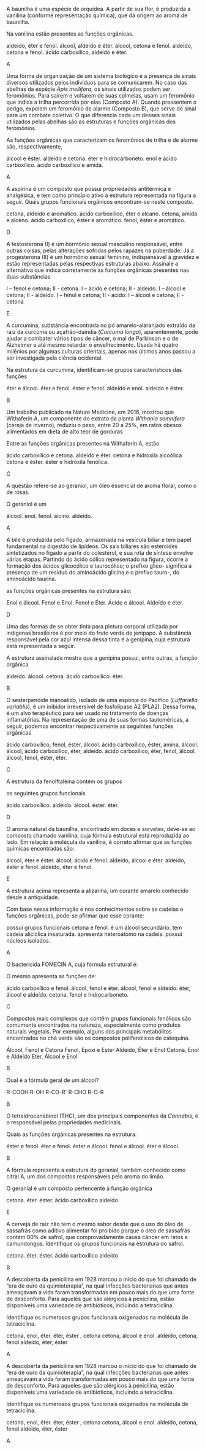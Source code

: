 #+LATEX_HEADER: \DeclareExerciseCollection{FuncoesOxigenadasIII}




#+BEGIN_COMMENT
======  FUNCOES OXIGENADAS GRUPO FUNCIONAL ========
#+END_COMMENT 

\collectexercises{FuncoesOxigenadasIII}



#+ATTR_LATEX: :options [points=1.0]
#+begin_exercise
A baunilha é uma espécie de orquídea. A partir de sua flor, é produzida a vanilina (conforme representação química), que dá origem ao aroma de baunilha.

#+begin_center
#+begin_export latex
\chemfig{OH-[:270,,1]-[:330](-[:30,,,1]OCH_3)=_[:270]-[:210](-[:270]COH)=_[:150]-[:90](=_[:30])}
#+end_export
#+end_center


Na vanilina estão presentes as funções orgânicas.

#+begin_choice
\choice aldeído, éter e fenol.
\choice álcool, aldeído e éter.
\choice álcool, cetona e fenol.
\choice aldeído, cetona e fenol.
\choice ácido carboxílico, aldeído e éter.
#+end_choice
#+end_exercise
#+begin_solution
A
#+end_solution




#+ATTR_LATEX: :options [points=1.0]
#+begin_exercise 
Uma forma de organização de um sistema biológico é a presença de sinais diversos utilizados pelos indivíduos para se comunicarem. No caso das abelhas da espécie /Apis mellifera/, os sinais utilizados podem ser feromônios. Para saírem e voltarem de suas colmeias, usam um feromônio que indica a trilha percorrida por elas (Composto A). Quando pressentem o perigo, expelem um feromônio de alarme (Composto B), que serve de sinal para um combate coletivo. O que diferencia cada um desses sinais utilizados pelas abelhas são as estruturas e funções orgânicas dos feromônios.

#+begin_export latex
\begin{tabular}{cc}
\chemfig{-[:270](=[:330]-[:30]CH_2OH)-[:210]-[:270]-[:330]=[:270](-[:210])-[:330]} & \chemfig{CH_3COO|{(CH_2)}CH(-[:-30]CH_3)-[:30]CH_3}\\
{\bfseries Composto A} & {\bfseries Composto B}
\end{tabular}
#+end_export

As funções orgânicas que caracterizam os feromônios de trilha e de alarme são, respectivamente,

#+ATTR_LATEX: :options (2) 
#+begin_choice
\choice álcool e éster.
\choice aldeído e cetona.
\choice éter e hidrocarboneto.
\choice enol e ácido carboxílico.
\choice ácido carboxílico e amida.
#+end_choice
#+end_exercise
#+begin_solution
A
#+end_solution




 
#+ATTR_LATEX: :options [points=1.0]
#+begin_exercise
A aspirina é um composto que possui propriedades antitérmica e analgésica, e tem como princípio ativo a estrutura representada na figura a seguir. Quais grupos funcionais orgânicos encontram-se neste composto.
#+begin_center
#+begin_export latex
\chemfig{CH_3-[:210,,1](=[:270]O)-[:150]O-[:210]=_[:270]-[:210]=_[:150]-[:90]=_[:30](-[:330])-[:90](=[:150]O)-[:30,,,1]OH}
#+end_export
#+end_center
#+begin_choice
\choice cetona, aldeído e aromático.
\choice ácido carboxílico, éter e alcano.
\choice cetona, amida e alceno.
\choice ácido carboxílico, éster e aromático.
\choice fenol, éster e aromático.
#+end_choice
#+end_exercise
#+begin_solution
D
#+end_solution





#+ATTR_LATEX: :options [points=1.0]
#+begin_exercise
A testosterona (I) é um hormônio sexual masculino responsável, entre outras coisas, pelas alterações sofridas pelos rapazes na puberdade. Já a progesterona (II) é um hormônio sexual feminino, indispensável à gravidez e estão representadas pelas respectivas estruturas abaixo. Assinale a alternativa que indica corretamente às funções orgânicas presentes nas duas substâncias
#+begin_export latex
\begin{center}
{\bfseries I Testosterona}
\chemfig[cram width=4pt]{OH>[:252,,1]-[:306]-[:234]>[:162]-[:210]-[:270]-[:210]-[:150]=_[:210]-[:150](=[:210]O)-[:90]-[:30]-[:330](-[:270])(<[:90,,,1]CH_3)-[:30](-[:330])-[:90]-[:30]-[:330](-[:270])(-[:18])<[:84,,,1]CH_3}

{\bfseries II Progesterona}

 \chemfig[cram width=4pt]{H_3C-[:282,,2](=[:342]O)>[:222]-[:276]-[:204]>[:132]-[:60](-[:348])(<[:54,,,1]CH_3)-[:120]-[:180]>[:240]-[:300](-)<:[:240]-[:180]-[:120]=_[:180]-[:120](=[:180]O)-[:60]--[:300](-)(-[:240])<[:60,,,1]CH_3}
 \end{center}
#+end_export
#+begin_choice
\choice I – fenol e cetona; II - cetona.
\choice I – ácido e cetona; II - aldeído.
\choice I – álcool e cetona; II - aldeído.
\choice I – fenol e cetona; II - ácido.
\choice I – álcool e cetona; II - cetona
#+end_choice
#+end_exercise
#+begin_solution
E 
#+end_solution





#+ATTR_LATEX: :options [points=1.0]
#+begin_exercise
A curcumina, substância encontrada no pó amarelo-alaranjado extraído da raiz da curcuma ou açafrão-daíndia (/Curcuma longa/), aparentemente, pode ajudar a combater vários tipos de câncer, o mal de Parkinson e o de Alzheimer e até mesmo retardar o envelhecimento. Usada há quatro milênios por algumas culturas orientais, apenas nos últimos anos passou a ser investigada pela ciência ocidental.

#+begin_center
#+begin_export latex
\begin{center}
\setchemfig{atom style={scale=0.8}}
\chemfig{
          HO% 21
     -[:330]% 18
    =^[:270]% 17
               (
         -[:210]O% 22
         -[:270]% 23
               )
     -[:330]% 16
     =^[:30]% 15
               (
          -[:90]% 20
        =^[:150]% 19
         -[:210]% -> 18
               )
     -[:330]% 14
      =[:30]% 13
     -[:330]% 12
      -[:30]% 11
               (
          -[:90]OH% 24
               )
     =[:330]% 10
      -[:30]% 9
               (
          =[:90]O% 25
               )
     -[:330]% 8
      =[:30]% 7
     -[:330]% 6
    =^[:270]% 5
     -[:330]% 4
     =^[:30]% 3
               (
         -[:330]OH% 26
               )
      -[:90]% 2
               (
        =^[:150]% 1
         -[:210]% -> 6
               )
      -[:30]O% 27
      -[:90]% 28
}
\end{center}
#+end_export
#+end_center

Na estrutura da curcumina, identificam-se grupos característicos das funções

#+ATTR_LATEX: :options (2)
#+begin_choice
\choice éter e álcool.
\choice éter e fenol.
\choice éster e fenol.
\choice aldeído e enol.
\choice aldeído e éster.
#+end_choice
#+end_exercise 
#+begin_solution
B
#+end_solution 



#+ATTR_LATEX: :options [points=1.0]
#+begin_exercise
Um trabalho publicado na Nature Medicine, em 2016, mostrou que Withaferin A, um componente do extrato da planta /Withania somnifera/ (cereja de inverno), reduziu o peso, entre 20 a 25%, em ratos obesos alimentados em dieta de alto teor de gorduras



#+begin_export latex
\begin{center}
\chemfig[cram width=3.5pt]{
    HO% 7
     >[:60]% 4
          -% 3
     -[:60]% 2
              (
        -[:120]% 1
                  (
             =[:60]O% 27
                  )
        -[:180]% 6
        -[:240]% 5
        -[:300]% -> 4
              )
              (
         <[:80]% 26 metil 
              )
          -% 11
              (
        <:[:100]H% 22
              )
    -[:300]% 10
              (
        -[:240]% 9
        -[:180]% 8
                  (
            -[:180]O% 24
             >[:60]% -> 3
                  )
                  (
            <:[:270]H% 25
                  )
        -[:120]% -> 3
              )
              (
        <[:280]H% 23
              )
          -% 15
              (
        <:[:266]OH% 20
              )
     -[:60]% 14
              (
        -[:120]% 13
        -[:180]% 12
        -[:240]% -> 11
              )
              (
         <[:54]% 21
              )
    -[:348]% 18
              (
         -[:42]% 19
              )
    <[:276]% 17
    -[:204]% 16
              (
        -[:132]% -> 15
              )
}
\end{center}
#+end_export

 Entre as funções orgânicas presentes na Withaferin A, estão

 #+begin_choice
\choice ácido carboxílico e cetona.
\choice aldeído e éter.
\choice cetona e hidroxila alcoólica.
\choice cetona e éster.
\choice éster e hidroxila fenólica. 
#+end_choice

#+end_exercise 
#+begin_solution
C
#+end_solution 





#+ATTR_LATEX: :options [points=1.0]
#+begin_exercise
A questão refere-se ao geraniol, um óleo essencial de aroma floral, como o de rosas.

#+begin_export latex
\begin{center}
\chemfig{
HO% 4
    -[:330,,2]% 3
        -[:30]% 2
       =[:330]% 1
                 (
           -[:270]% 11
                 )
        -[:30]% 5
       -[:330]% 6
        -[:30]% 7
       =[:330]% 8
                 (
           -[:270]% 9
                 )
        -[:30]% 10
}
\end{center}
#+end_export

O geraniol é um


#+ATTR_LATEX: :options (2)
#+begin_choice
\choice álcool.
\choice enol.
\choice fenol.
\choice alcino.
\choice aldeído. 
#+end_choice 

#+end_exercise
#+begin_solution
A
#+end_solution





#+ATTR_LATEX: :options [points=1.0]
#+begin_exercise
A bile é produzida pelo fígado, armazenada na vesícula biliar e tem papel fundamental na digestão de lipídeos. Os sais biliares são esteroides sintetizados no fígado a partir do colesterol, e sua rota de síntese envolve várias etapas. Partindo do ácido cólico representado na figura, ocorre a formação dos ácidos glicocólico e taurocólico; o prefixo glico- significa a presença de um resíduo do aminoácido glicina e o prefixo tauro-, do aminoácido taurina.

#+begin_center
#+begin_export latex
\setchemfig{atom style={rotate=30}}
\chemfig[cram width=3.7pt]{
      H% 1
    >:[:300]% 2
     -[:180]% 3
     -[:240]% 4
               (
     <[:180,,,2]HO% 5
               )
     -[:300]% 6
           -% 7
      -[:60]% 8
               (
         -[:120]% -> 2
               )
               (
        <:[:280]% 9
               )
           -% 10
               (
         <[:260]H% 11
               )
     -[:300]% 12
           -% 13
               (
     <[:300,,,1]OH% 14
               )
      -[:60]% 15
               (
        <:[:306]% 16
               )
      -[:12]% 17
               (
         <[:286]H% 18
               )
               (
               -% 28
                   (
              -[:60]% 30
                   -% 31
              -[:60]% 32
                       (
                       =O% 34
                       )
         -[:120,,,2]HO% 33
                   )
         <[:300]% 29
               )
      -[:84]% 19
     -[:156]% 20
     -[:228]% 21
               (
         -[:300]% -> 15
               )
               (
          <[:84]H% 22
               )
     -[:180]% 23
               (
         -[:240]% -> 10
               )
               (
         <:[:70]H% 24
               )
     -[:120]% 25
               (
      <[:60,,,1]OH% 26
               )
     -[:180]% 27
               (
         -[:240]% -> 2
               )
}
#+end_export
#+end_center

 as funções orgânicas presentes na estrutura são:


#+ATTR_LATEX: :options (2) 
#+begin_choice
\choice Enol e álcool.
\choice Fenol e Enol.
\choice Fenol e Éter.
\choice Ácido e álcool.
\choice Aldeído e éter. 
#+end_choice 
#+end_exercise 
#+begin_solution
D
#+end_solution 



#+ATTR_LATEX: :options [points=1.0]
#+begin_exercise
Uma das formas de se obter tinta para pintura corporal utilizada por indígenas brasileiros é por
meio do fruto verde do jenipapo. A substância responsável pela cor azul intensa dessa tinta é a
genipina, cuja estrutura está representada a seguir.

#+begin_export latex
\begin{center}
\begin{tikzpicture}
\node at (0,0) {\chemfig[cram width=4pt]{
          OCH_3% 8
      -[:90]% 7
               (
         =[:150]O% 9
               )
      -[:30]% 4
    >:[:330]% 3
      -[:30]% 2
               (
         <:[:90]% 1
         -[:150]O% 6
         -[:210]% 5
        =^[:270]% -> 4
               )
     -[:318]% 12
               (
          -[:12]% 13
     -[:312,,,1]OH% 14
               )
    =_[:246]% 11
     -[:174]% 10
               (
         -[:102]% -> 3
               )
}};
\node at (2.4, -0.8) [draw,dashed,inner sep=0pt,circle,yscale=1.8cm,xscale=2.0cm]{};
\end{tikzpicture}
\end{center}

#+end_export

A estrutura assinalada mostra que a genipina possui, entre outras, a função orgânica


#+ATTR_LATEX: :options (2) 
#+begin_choice 
\choice aldeído.
\choice álcool.
\choice cetona.
\choice ácido carboxílico.
\choice éter.
#+end_choice
#+end_exercise
#+begin_solution
B
#+end_solution 



#+ATTR_LATEX: :options [points=1.0]
#+begin_exercise 
O sesterpenóide manoalido, isolado de uma esponja do Pacífico (/Luffariella variablis/), é um inibidor irreversível de fosfolipase A2 (PLA2). Dessa forma, é um alvo terapêutico para ser usado no tratamento de doenças inflamatórias. Na representação de uma de suas formas tautoméricas, a seguir, podemos encontrar respectivamente as seguintes funções orgânicas


#+begin_center
\small
#+begin_export latex
\chemfig{-[:290](-[:70])-[:330](=_[:270](-[:330])-[:210]-[:150]-[:90]-[:30])-[:30]-[:330]-[:30](-[:90])=[:330]-[:30]-[:330]-[:30]-[:330]-[:30]-[:90](-[:150]O-[:210](<[:150,,,2]HO)-[:270])<[:30](-[:336]=[:270]O)-[:84]-[:12](=[:66]O)-[:300,,,1]OH}

#+end_export
#+end_center

#+begin_choice
\choice ácido carboxílico, fenol, éster, álcool.
\choice ácido carboxílico, éster, amina, álcool.
\choice álcool, ácido carboxílico, éter, aldeído.
\choice ácido carboxílico, éter, fenol, álcool.
\choice álcool, fenol, éster, éter.
#+end_choice

#+end_exercise
#+begin_solution
C
#+end_solution 






#+ATTR_LATEX: :options [points=1.0]
#+begin_exercise
A estrutura da fenolftaleína contém os grupos 
#+begin_export latex
\begin{center}
\chemfig{
              OH% 14
    -[:240,,1]% 11
      =_[:300]% 10
       -[:240]% 9
      =_[:180]% 8
                 (
           -[:120]% 13
           =_[:60]% 12
                 -% -> 11
                 )
       -[:240]C% 7
                 (
           -[:228]% 6
          =_[:300]% 5
                     (
                -[:12]% 23
                         (
                   =[:318]O% 24
                         )
                -[:84]O% 22
               -[:156]\phantom{C}% -> 7
                     )
           -[:240]% 4
          =_[:180]% 3
           -[:120]% 2
           =_[:60]% 1
                 -% -> 6
                 )
       -[:144]% 15
       =^[:84]% 16
       -[:144]% 17
      =^[:204]% 18
                 (
       -[:144,,,2]HO% 21
                 )
       -[:264]% 19
      =^[:324]% 20
                 (
            -[:24]% -> 15
                 )
}
\end{center}
#+end_export

os seguintes grupos funcionais


#+ATTR_LATEX: :options (2)
#+begin_choice
\choice ácido carboxílico.
\choice aldeído.
\choice álcool.
\choice éster.
\choice éter.
#+end_choice 

#+end_exercise 
#+begin_solution
D
#+end_solution




#+ATTR_LATEX: :options [points=1.0]
#+begin_exercise
O aroma natural da baunilha, encontrado em doces e sorvetes, deve-se ao composto chamado vanilina, cuja fórmula estrutural está reproduzida ao lado. Em relação à molécula da vanilina, é correto afirmar que as funções químicas encontradas são:


#+begin_export latex
 \chemfig{
    O% 8
      =[:90]% 7
               (
     -[:150]H% 9
               )
      -[:30]% 6
    =^[:330]% 5
      -[:30]% 4
               (
         -[:330]O% 10
         -[:270]CH_3% 11
               )
     =^[:90]% 3
               (
      -[:30,,,1]OH% 12
               )
     -[:150]% 2
    =^[:210]% 1
               (
         -[:270]% -> 6
               )
 }
#+end_export

#+begin_choice
\choice álcool, éter e éster.
\choice álcool, ácido e fenol.
\choice aldeído, álcool e éter.
\choice aldeído, éster e fenol.
\choice aldeído, éter e fenol.
#+end_choice
#+end_exercise 
#+begin_solution
E
#+end_solution


#+ATTR_LATEX: :options [points=1]
#+begin_exercise
A estrutura acima representa a alizarina, um corante amarelo conhecido desde a antiguidade.

#+begin_export latex
\begin{center}
\chemfig{
   O =[:300]% 10
           -% 9
    =^[:300]% 8
               (
               -% 15
                   (
         -[:300,,,1]OH% 16
                   )
         =^[:60]% 14
                   (
             -[,,,1]OH% 17
                   )
         -[:120]% 13
        =^[:180]% 12
         -[:240]% -> 9
               )
     -[:240]% 7
               (
         =[:300]O% 18
               )
     -[:180]% 6
    =^[:120]% 5
               (
          -[:60]% -> 10
               )
     -[:180]% 4
    =^[:240]% 3
     -[:300]% 2
          =^% 1
               (
          -[:60]% -> 6
               )
}
\end{center}
#+end_export

Com base nessa informação e nos conhecimentos sobre as cadeias e funções orgânicas, pode-se afirmar que esse corante:
#+begin_choice
\choice possui grupos funcionais cetona e fenol.
\choice é um álcool secundário.
\choice tem cadeia alicíclica insaturada.
\choice apresenta heteroátomo na cadeia.
\choice possui núcleos isolados.
#+end_choice
#+end_exercise
#+begin_solution
A
#+end_solution


#+ATTR_LATEX: :options [points=1]
#+begin_exercise
O bactericida FOMECIN A, cuja fórmula estrutural é:

#+begin_export latex
\begin{center}
\chemfig{
       HO% 8
    -[:300,,2]% 7
             -% 6
      =^[:300]% 5
                 (
           -[:240]% 9
           =[:180]O% 10
                 )
             -% 4
                 (
       -[:300,,,1]OH% 11
                 )
       =^[:60]% 3
                 (
           -[,,,1]OH% 12
                 )
       -[:120]% 2
                 (
        -[:60,,,1]OH% 13
                 )
      =^[:180]% 1
                 (
           -[:240]% -> 6
                 )
}
\end{center}
#+end_export


O mesmo apresenta as funções de:
#+begin_choice
\choice ácido carboxílico e fenol.
\choice álcool, fenol e éter.
\choice álcool, fenol e aldeído.
\choice éter, álcool e aldeído.
\choice cetona, fenol e hidrocarboneto.
#+end_choice
#+end_exercise
#+begin_solution
C
#+end_solution




#+ATTR_LATEX: :options [points=1.0]
#+begin_exercise
Compostos mais complexos que contêm grupos funcionais fenólicos são comumente encontrados na natureza, especialmente como produtos naturais vegetais. Por exemplo, alguns dos principais metabólitos encontrados no chá verde são os compostos polifenólicos de catequina.

#+begin_export latex
\chemfig{
           HO% 19
    -[:300,,2]% 17
       -[:240]% 16
                 (
       -[:180,,,2]HO% 20
                 )
      =^[:300]% 15
                 (
       -[:240,,,2]HO% 21
                 )
             -% 14
       =^[:60]% 13
                 (
           -[:120]% 18
          =^[:180]% -> 17
                 )
             -% 12
                 (
            =[:60]O% 22
                 )
       -[:300]O% 11
             -% 9
       -[:300]% 8
                 (
          <:[:240]% 23
          =_[:300]% 24
           -[:240]% 25
                     (
           -[:300,,,1]OH% 31
                     )
          =_[:180]% 26
                     (
           -[:240,,,2]HO% 30
                     )
           -[:120]% 27
                     (
           -[:180,,,2]HO% 29
                     )
           =_[:60]% 28
                 -% -> 23
                 )
             -O% 7
        -[:60]% 6
      =_[:120]% 5
                 (
           -[:180]% 10
           -[:240]% -> 9
                 )
        -[:60]% 4
                 (
       -[:120,,,2]HO% 32
                 )
            =_% 3
       -[:300]% 2
                 (
           -[,,,1]OH% 33
                 )
      =_[:240]% 1
                 (
           -[:180]% -> 6
                 )
}
#+end_export

#+ATTR_LATEX: :options (2)
#+begin_choice
\choice Álcool, Fenol e  Cetona
\choice Fenol, Epoxi e Ester
\choice Aldeído, Éter e Enol
\choice Cetona, Enol e Aldeído
\choice Eter, Álcool e Enol 
#+end_choice
#+end_exercise
#+begin_solution
B
#+end_solution



#+ATTR_LATEX: :options [points=1.0]
#+begin_exercise
Qual é a fórmula geral de um álcool?
#+begin_choice
\choice R-COOH
\choice R-OH
\choice R-CO-R'
\choice R-CHO
\choice R-O-R
#+end_choice
#+end_exercise
#+begin_solution
B
#+end_solution







#+ATTR_LATEX: :options [points=1.0]
#+begin_exercise
O tetraidrocanabinol (THC), um dos principais componentes da
/Cannabis/, é o responsável pelas propriedades medicinais.

#+begin_export latex

\begin{tikzpicture}
\node[draw=none] at (0,0) { 
 \chemfig[cram width=4pt]{
         % 8
     -[:140]% 7
               (
         -[:260]% 9
               )
      -[:60]% 4
               (
        <:[:300]H% 23
               )
     -[:120]% 3
               (
          -[:60]% 2
              =_% 1
                   (
              -[:60]% 25
                   )
         -[:300]% 6
         -[:240]% 5
         -[:180]% -> 4
               )
               (
         <[:120]H% 24
               )
     -[:180]% 12
    =_[:240]% 11
               (
         -[:300]O% 10
               -% -> 7
               )
     -[:180]% 16
    =_[:120]% 15
               (
          -[:60]% 14
              =_% 13
                   (
          -[:60,,,1]OH% 22
                   )
         -[:300]% -> 12
               )
     -[:180]% 17
     -[:120]% 18
     -[:180]% 19
     -[:120]% 20
     -[:180]% 21
}
};
\node[draw=none] at (1,-2) {\bfseries THC};
\end{tikzpicture}  
#+end_export

Quais as funções orgânicas presentes na estrutura.

#+ATTR_LATEX: :options (2)
#+begin_choice
\choice éster e fenol.
\choice éter e fenol.
\choice éster e álcool.
\choice fenol e álcool.
\choice éter e álcool.
#+end_choice
#+end_exercise
#+begin_solution
B
#+end_solution



#+ATTR_LATEX: :options [points=1.0]
#+begin_exercise
A fórmula representa a estrutura do geranial, também conhecido como citral A, um dos compostos responsáveis pelo aroma do limão.

#+begin_export latex
\begin{center}
\chemfig{
        O% 4
              =[:330]% 3
               -[:30]% 2
              =[:330]% 1
                        (
                  -[:270]CH_3% 11
                        )
               -[:30]% 5
              -[:330]% 6
               -[:30]% 7
              =[:330]% 8
                        (
                  -[:270]CH_3% 9
                        )
               -[:30]CH_3% 10
}
\end{center}
#+end_export

O geranial é um composto pertencente à função orgânica

#+ATTR_LATEX: :options (2)
#+begin_choice
\choice cetona.
\choice éter.
\choice éster.
\choice ácido carboxílico
\choice aldeído
#+end_choice

#+end_exercise
#+begin_solution
E
#+end_solution



#+ATTR_LATEX: :options [points=1.0]
#+begin_exercise
A cerveja de raiz não tem o mesmo sabor desde que o uso do óleo de sassafrás como aditivo alimentar foi proibido porque o óleo de sassafrás contém 80% de safrol, que comprovadamente causa câncer em ratos e camundongos. Identifique os grupos funcionais na estrutura do safrol.



#+begin_export latex
\chemfig{=[:330]-[:30]-[:330]-[:30]-[:90](-[:150]-[:210]-[:270])-[:18]O%
-[:306]-[:234]O(-[:162])}
#+end_export


#+ATTR_LATEX: :options (2)
#+begin_choice
\choice cetona.
\choice éter.
\choice éster.
\choice ácido carboxílico
\choice aldeído
#+end_choice

#+end_exercise
#+begin_solution
B
#+end_solution




#+ATTR_LATEX: :options [points=1.0]
#+begin_exercise
A descoberta da penicilina em 1928 marcou o início do que foi chamado de “era de ouro da quimioterapia”, na qual infecções bacterianas que antes ameaçavam a vida foram transformadas em pouco mais do que uma fonte de desconforto. Para aqueles que são alérgicos à penicilina, estão disponíveis uma variedade de antibióticos, incluindo a tetraciclina.

#+begin_export latex
\chemfig[atom style={scale=0.7},cram width=4pt]{O=[:270,1.613]-[:210,1.613](<:[:90,1.613]O-[:130]H)-[:270,1.613](%
-[:210.9,1.68](-[:150.4,1.68](-[:90,1.68](-[:149.8,1.613](-[:209.8,1.613]N(%
-[:269.8]H)-[:149.8]H)=[:89.8,1.613]O)=_[:29.6,1.68](-[:329.1,1.68])%
-[:109.3,1.613]O-[:169.3]H)=[:210.2,1.613]O)(-[:330.8]H)<:[:270.7,1.613]N(%
-[:330.7,1.613](-[:330.7]H)(-[:60.7]H)-[:240.7]H)-[:210.7,1.613](-[:210.7]H%
)(-[:300.7]H)-[:120.7]H)(<:[:270.4,1.371]H)-[:330,1.613](-[:230]H)(-[:310]H%
)-[:30,1.613](<:[:269.6,1.371]H)-[:329.1,1.68](<[:299.3,1.613]O-[:239.3]H)(%
-[:239.3,1.613](-[:239.3]H)(-[:329.3]H)-[:149.3]H)-[:29.6,1.68]=_[:90,1.68]%
(-[:150.4,1.68](=^[:210.9,1.68](-[:150,1.613])-[:270,1.613])-[:90.7,1.613]O%
-[:30.7]H)-[:30.9,1.75](-[:90.7,1.613]O-[:30.7]H)=_[:330.4,1.75](-[:30.2]H)%
-[:270,1.75](-[:329.8]H)=_[:209.6,1.75](-[:149.1,1.75])-[:269.3]H}
#+end_export

Identifique os numerosos grupos funcionais oxigenados na molécula de tetraciclina.




#+ATTR_LATEX: :options (1)
#+begin_choice
\choice cetona, enol, éter.
\choice éter, éster , cetona
\choice cetona, álcool e enol.
\choice aldeído, cetona, fenol
\choice aldeído, éter, éster
#+end_choice

#+end_exercise
#+begin_solution
A
#+end_solution



#+ATTR_LATEX: :options [points=1.0]
#+begin_exercise
A descoberta da penicilina em 1928 marcou o início do que foi chamado de “era de ouro da quimioterapia”, na qual infecções bacterianas que antes ameaçavam a vida foram transformadas em pouco mais do que uma fonte de desconforto. Para aqueles que são alérgicos à penicilina, estão disponíveis uma variedade de antibióticos, incluindo a tetraciclina.

#+begin_export latex
\chemfig[atom style={scale=0.7},cram width=4pt]{O=[:270,1.613]-[:210,1.613](<:[:90,1.613]O-[:130]H)-[:270,1.613](%
-[:210.9,1.68](-[:150.4,1.68](-[:90,1.68](-[:149.8,1.613](-[:209.8,1.613]N(%
-[:269.8]H)-[:149.8]H)=[:89.8,1.613]O)=_[:29.6,1.68](-[:329.1,1.68])%
-[:109.3,1.613]O-[:169.3]H)=[:210.2,1.613]O)(-[:330.8]H)<:[:270.7,1.613]N(%
-[:330.7,1.613](-[:330.7]H)(-[:60.7]H)-[:240.7]H)-[:210.7,1.613](-[:210.7]H%
)(-[:300.7]H)-[:120.7]H)(<:[:270.4,1.371]H)-[:330,1.613](-[:230]H)(-[:310]H%
)-[:30,1.613](<:[:269.6,1.371]H)-[:329.1,1.68](<[:299.3,1.613]O-[:239.3]H)(%
-[:239.3,1.613](-[:239.3]H)(-[:329.3]H)-[:149.3]H)-[:29.6,1.68]=_[:90,1.68]%
(-[:150.4,1.68](=^[:210.9,1.68](-[:150,1.613])-[:270,1.613])-[:90.7,1.613]O%
-[:30.7]H)-[:30.9,1.75](-[:90.7,1.613]O-[:30.7]H)=_[:330.4,1.75](-[:30.2]H)%
-[:270,1.75](-[:329.8]H)=_[:209.6,1.75](-[:149.1,1.75])-[:269.3]H}
#+end_export

Identifique os numerosos grupos funcionais oxigenados na molécula de tetraciclina.




#+ATTR_LATEX: :options (2)
#+begin_choice
\choice cetona, enol, éter.
\choice éter, éster , cetona
\choice cetona, álcool e enol.
\choice aldeído, cetona, fenol
\choice aldeído, éter, éster
#+end_choice

#+end_exercise
#+begin_solution
A
#+end_solution


\collectexercisesstop{FuncoesOxigenadasIII}

